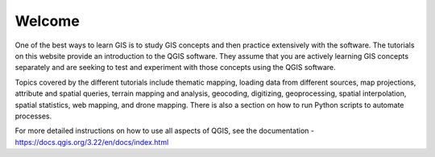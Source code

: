 
Welcome
=================
One of the best ways to learn GIS is to study GIS concepts and then practice extensively with the software. The tutorials on this website provide an introduction to the QGIS software.  They assume that you are actively learning GIS concepts separately and are seeking to test and experiment with those concepts using the QGIS software.   


Topics covered by the different tutorials include thematic mapping, loading data from different sources, map projections, attribute and spatial queries, terrain mapping and analysis, geocoding, digitizing, geoprocessing, spatial interpolation, spatial statistics, web mapping, and drone mapping. There is also a section on how to run Python scripts to automate processes.


For more detailed instructions on how to use all aspects of QGIS, see the documentation - https://docs.qgis.org/3.22/en/docs/index.html




